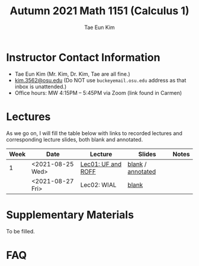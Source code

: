 #+TITLE: Autumn 2021 Math 1151 (Calculus 1)
#+AUTHOR: Tae Eun Kim
#+OPTIONS: toc:nil

* Instructor Contact Information
 - Tae Eun Kim (Mr. Kim, Dr. Kim, Tae are all fine.)
 - [[mailto:kim.3562@osu.edu][kim.3562@osu.edu]] (Do NOT use =buckeyemail.osu.edu= address as that inbox is unattended.)
 - Office hours: MW 4:15PM -- 5:45PM via Zoom (link found in Carmen)

* Lectures

As we go on, I will fill the table below with links to recorded lectures and corresponding lecture slides, both blank and annotated.

| Week | Date             | Lecture            | Slides            | Notes |
|------+------------------+--------------------+-------------------+-------|
|    1 | <2021-08-25 Wed> | [[https://youtu.be/PlyUUcq_6sI][Lec01: UF and ROFF]] | [[file:lec01-UF-and-ROFF.pdf][blank]] / [[file:lec01-UF-and-ROFF.notes.pdf][annotated]] |       |
|      | <2021-08-27 Fri> | Lec02: WIAL        | [[file:lec02-WIAL.pdf][blank]]             |       |

* Supplementary Materials

To be filled.

* FAQ
